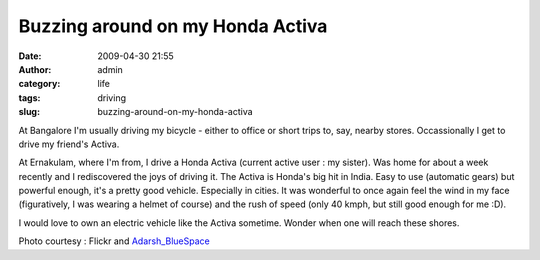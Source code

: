 Buzzing around on my Honda Activa
#################################
:date: 2009-04-30 21:55
:author: admin
:category: life
:tags: driving
:slug: buzzing-around-on-my-honda-activa

|image0|

At Bangalore I'm usually driving my bicycle - either to office or short
trips to, say, nearby stores. Occassionally I get to drive my friend's
Activa.

At Ernakulam, where I'm from, I drive a Honda Activa (current active
user : my sister). Was home for about a week recently and I rediscovered
the joys of driving it. The Activa is Honda's big hit in India. Easy to
use (automatic gears) but powerful enough, it's a pretty good vehicle.
Especially in cities. It was wonderful to once again feel the wind in my
face (figuratively, I was wearing a helmet of course) and the rush of
speed (only 40 kmph, but still good enough for me :D).

I would love to own an electric vehicle like the Activa sometime. Wonder
when one will reach these shores.

Photo courtesy : Flickr and
`Adarsh\_BlueSpace <http://www.flickr.com/photos/blueinfos/>`__

.. |image0| image:: http://farm3.static.flickr.com/2030/2227544081_df033a8529.jpg?v=0
   :target: http://www.flickr.com/photos/blueinfos/2227544081/
